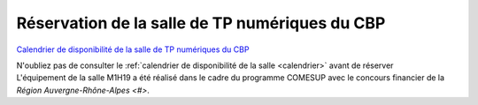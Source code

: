 .. _salle-tp:

Réservation de la salle de TP numériques du CBP
===============================================

`Calendrier de disponibilité de la salle de TP numériques du CBP <calendrier>`_ 

.. container:: text-center

    .. container:: d-inline-block bg-body-secondary pt-3 mb-3 rounded fs-13

        N'oubliez pas de consulter le :ref:`calendrier de disponibilité de la salle <calendrier>` avant de réserver

.. container:: pt-2 border border-secondary-subtle 
    
    .. raw:: html

        <form class="ms-2 me-2">
            <div class="row ">
                <div class="col col-12 col-sm-6">
                    <div class="mb-2">
                        <label for="InputName" >Nom*</label>
                        <input type="text" class="form-control form-style" id="exampleInputEmail1">
                    </div>
                    <div class="mb-2">
                        <label for="inputName">Prénom*</label>
                        <input type="text" class="form-control form-style" id="inputName">
                    </div>
                    <div class="mb-2">
                        <label for="exampleInputEmail1">Laboratoire*</label>
                        <input type="text" class="form-control form-style" id="exampleInputEmail1">
                    </div>
                    <div class="mb-2">
                    <label for="exampleInputEmail1">Email*</label>
                    <input type="email" class="form-control form-style" id="exampleInputEmail1">
                    </div>
                    <div class="mb-2">
                        <label for="inputEndDate">Titre de l'évènement*</label>
                        <input type="text" class="form-control form-style" id="inputEndDate">
                    </div>
                    <div class="mb-2">
                        <label for="exampleInputEmail1">Salle*</label>
                        <select class="form-select form-style" id="inputRoom" style="padding: 0 0 0 10px;" aria-label="Default select example">
                            <option selected>Choisir une salle </option>
                            <option value="1">Salle de formation 25 places M7-1H04</option>
                            <option value="2">Salle de formation 12 places M7-1H19</option>
                        </select>
                    </div>
                </div>
                <div class="col col-12 col-sm-6">
                    <div class="mb-2">
                        <label for="exampleInputEmail1">Date de début</label>
                        <input type="date" class="form-control form-style" style="padding: 0 0 0 10px;" id="inputStartDate"  value="">
                    </div>
                    <div class="mb-2">
                        <label for="exampleInputEmail1">Horaire de début*</label>
                        <select class="form-select form-style" id="inputStartTime" style="padding: 0 0 0 10px;" aria-label="Default select example">
                            <option selected>Choisir un horaire </option>
                        </select>
                    </div>
                    <div class="mb-2" >
                        <label for="exampleInputEmail1">Date de fin*</label>
                        <input type="date" class="form-control form-style" style="padding: 0 0 0 10px;"  id="inputEndDate"  value="">
                    </div>
                    <div class="mb-2">
                        <label for="exampleInputEmail1">Horaire de fin*</label>
                        <select class="form-select form-style" id="inputEndTime" style="padding: 0 0 0 10px;" aria-label="Default select example">
                            <option selected>Choisir un horaire </option>
                        </select>
                    </div>
                    <div class="mb-2">
                        <label for="exampleInputEmail1">Nombre estimatif de participants</label>
                        <input type="number" class="form-control form-style" id="inputNumber" >
                    </div>
                </div>
            </div>
            
            <p class="fs-12"> Toutes nos salles sont désormais équipées de vidéo-projecteurs fixes.</p>
            
            <div class="form-floating">
                <textarea class="form-control" placeholder="Leave a comment here" id="floatingTextarea2" style="height: 100px; border-color: #E69645;"></textarea>
                <label for="floatingTextarea2">Autres renseignements</label>
            </div>
            <p class="mt-3 fs-12"><i>Les champs marqués d'une étoile (*) sont obligatoires !</i></p>
            <div class="container text-center">
                <p class=" bg-warning-subtle pt-3 pb-3 rounded fs-13">
                    Toute réservation dans la salle de formation suppose l'acceptation et le respect 
                    des <a href="../../Plateformes/Autres/Conditions.html">Conditions Générales d'Utilisation</a>.
                </p>
            </div>
            <div class="text-center">
                <button type="submit" class="btn mb-3" style="border-color: #E69645;">Soumettre</button>
            </div>
        </form>                    

.. container:: mt-3 fs-13

    L'équipement de la salle M1H19 a été réalisé dans le cadre du programme COMESUP avec 
    le concours financier de la `Région Auvergne-Rhône-Alpes <#>`.  
